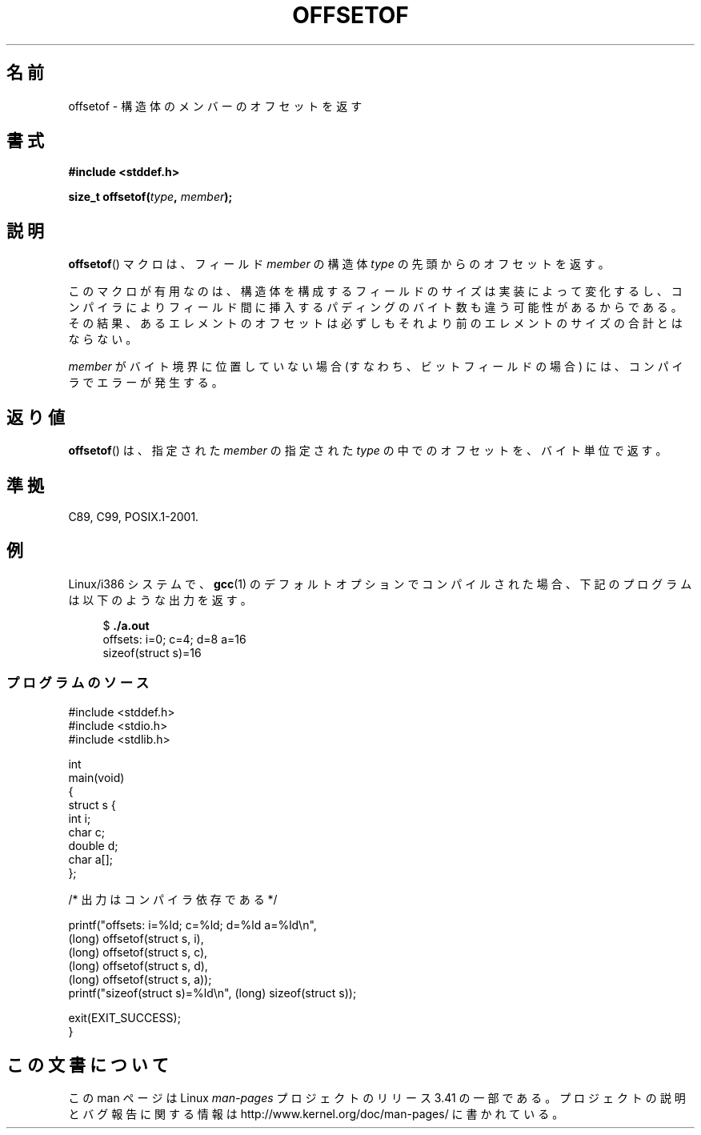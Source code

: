 .\" Copyright (C) 2006 Justin Pryzby <pryzbyj@justinpryzby.com>
.\"     and Copyright (C) 2006 Michael Kerrisk <mtk.manpages@gmail.com>
.\"
.\" Permission is hereby granted, free of charge, to any person obtaining
.\" a copy of this software and associated documentation files (the
.\" "Software"), to deal in the Software without restriction, including
.\" without limitation the rights to use, copy, modify, merge, publish,
.\" distribute, sublicense, and/or sell copies of the Software, and to
.\" permit persons to whom the Software is furnished to do so, subject to
.\" the following conditions:
.\"
.\" The above copyright notice and this permission notice shall be
.\" included in all copies or substantial portions of the Software.
.\"
.\" THE SOFTWARE IS PROVIDED "AS IS", WITHOUT WARRANTY OF ANY KIND,
.\" EXPRESS OR IMPLIED, INCLUDING BUT NOT LIMITED TO THE WARRANTIES OF
.\" MERCHANTABILITY, FITNESS FOR A PARTICULAR PURPOSE AND NONINFRINGEMENT.
.\" IN NO EVENT SHALL THE AUTHORS OR COPYRIGHT HOLDERS BE LIABLE FOR ANY
.\" CLAIM, DAMAGES OR OTHER LIABILITY, WHETHER IN AN ACTION OF CONTRACT,
.\" TORT OR OTHERWISE, ARISING FROM, OUT OF OR IN CONNECTION WITH THE
.\" SOFTWARE OR THE USE OR OTHER DEALINGS IN THE SOFTWARE.
.\"
.\" References:
.\"   /usr/lib/gcc/i486-linux-gnu/4.1.1/include/stddef.h
.\"   glibc-doc
.\"*******************************************************************
.\"
.\" This file was generated with po4a. Translate the source file.
.\"
.\"*******************************************************************
.TH OFFSETOF 3 2008\-07\-12 GNU "Linux Programmer's Manual"
.SH 名前
offsetof \- 構造体のメンバーのオフセットを返す
.SH 書式
.nf
\fB#include <stddef.h>\fP
.sp
\fBsize_t offsetof(\fP\fItype\fP\fB, \fP\fImember\fP\fB);\fP
.fi
.SH 説明
\fBoffsetof\fP()  マクロは、フィールド \fImember\fP の 構造体 \fItype\fP の先頭からのオフセットを返す。

このマクロが有用なのは、 構造体を構成するフィールドのサイズは実装によって変化するし、 コンパイラによりフィールド間に挿入するパディングのバイト数も
違う可能性があるからである。 その結果、あるエレメントのオフセットは必ずしもそれより前の エレメントのサイズの合計とはならない。

\fImember\fP がバイト境界に位置していない場合 (すなわち、ビットフィールドの場合) には、 コンパイラでエラーが発生する。
.SH 返り値
\fBoffsetof\fP()  は、指定された \fImember\fP の指定された \fItype\fP の中でのオフセットを、バイト単位で返す。
.SH 準拠
C89, C99, POSIX.1\-2001.
.SH 例
Linux/i386 システムで、 \fBgcc\fP(1)  のデフォルトオプションで コンパイルされた場合、下記のプログラムは以下のような出力を返す。
.in +4n
.nf

$\fB ./a.out\fP
offsets: i=0; c=4; d=8 a=16
sizeof(struct s)=16
.fi
.SS プログラムのソース
\&
.nf
#include <stddef.h>
#include <stdio.h>
#include <stdlib.h>

int
main(void)
{
    struct s {
        int i;
        char c;
        double d;
        char a[];
    };

    /* 出力はコンパイラ依存である */

    printf("offsets: i=%ld; c=%ld; d=%ld a=%ld\en",
            (long) offsetof(struct s, i),
            (long) offsetof(struct s, c),
            (long) offsetof(struct s, d),
            (long) offsetof(struct s, a));
    printf("sizeof(struct s)=%ld\en", (long) sizeof(struct s));

    exit(EXIT_SUCCESS);
}
.fi
.SH この文書について
この man ページは Linux \fIman\-pages\fP プロジェクトのリリース 3.41 の一部
である。プロジェクトの説明とバグ報告に関する情報は
http://www.kernel.org/doc/man\-pages/ に書かれている。
